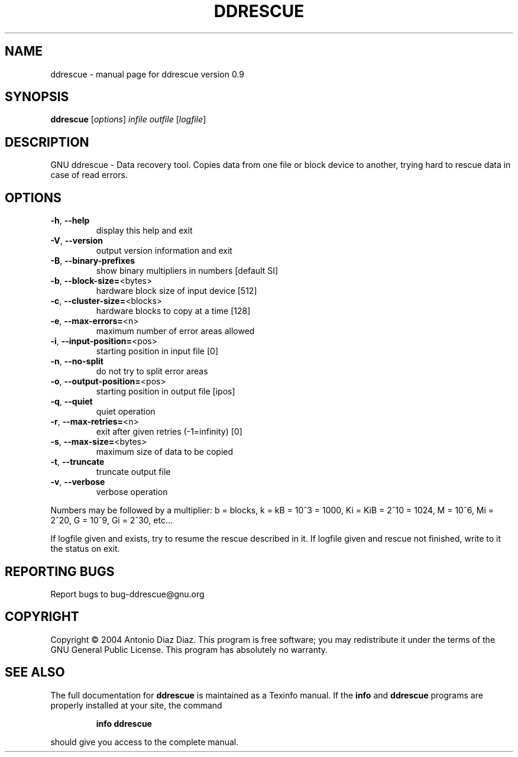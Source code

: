 .\" DO NOT MODIFY THIS FILE!  It was generated by help2man 1.33.
.TH DDRESCUE "1" "December 2004" "ddrescue version 0.9" "User Commands"
.SH NAME
ddrescue \- manual page for ddrescue version 0.9
.SH SYNOPSIS
.B ddrescue
[\fIoptions\fR] \fIinfile outfile \fR[\fIlogfile\fR]
.SH DESCRIPTION
GNU ddrescue - Data recovery tool.
Copies data from one file or block device to another,
trying hard to rescue data in case of read errors.
.SH OPTIONS
.TP
\fB\-h\fR, \fB\-\-help\fR
display this help and exit
.TP
\fB\-V\fR, \fB\-\-version\fR
output version information and exit
.TP
\fB\-B\fR, \fB\-\-binary\-prefixes\fR
show binary multipliers in numbers [default SI]
.TP
\fB\-b\fR, \fB\-\-block\-size=\fR<bytes>
hardware block size of input device [512]
.TP
\fB\-c\fR, \fB\-\-cluster\-size=\fR<blocks>
hardware blocks to copy at a time [128]
.TP
\fB\-e\fR, \fB\-\-max\-errors=\fR<n>
maximum number of error areas allowed
.TP
\fB\-i\fR, \fB\-\-input\-position=\fR<pos>
starting position in input file [0]
.TP
\fB\-n\fR, \fB\-\-no\-split\fR
do not try to split error areas
.TP
\fB\-o\fR, \fB\-\-output\-position=\fR<pos>
starting position in output file [ipos]
.TP
\fB\-q\fR, \fB\-\-quiet\fR
quiet operation
.TP
\fB\-r\fR, \fB\-\-max\-retries=\fR<n>
exit after given retries (-1=infinity) [0]
.TP
\fB\-s\fR, \fB\-\-max\-size=\fR<bytes>
maximum size of data to be copied
.TP
\fB\-t\fR, \fB\-\-truncate\fR
truncate output file
.TP
\fB\-v\fR, \fB\-\-verbose\fR
verbose operation
.PP
Numbers may be followed by a multiplier: b = blocks, k = kB = 10^3 = 1000,
Ki = KiB = 2^10 = 1024, M = 10^6, Mi = 2^20, G = 10^9, Gi = 2^30, etc...
.PP
If logfile given and exists, try to resume the rescue described in it.
If logfile given and rescue not finished, write to it the status on exit.
.SH "REPORTING BUGS"
Report bugs to bug-ddrescue@gnu.org
.SH COPYRIGHT
Copyright \(co 2004 Antonio Diaz Diaz.
This program is free software; you may redistribute it under the terms of
the GNU General Public License.  This program has absolutely no warranty.
.SH "SEE ALSO"
The full documentation for
.B ddrescue
is maintained as a Texinfo manual.  If the
.B info
and
.B ddrescue
programs are properly installed at your site, the command
.IP
.B info ddrescue
.PP
should give you access to the complete manual.
